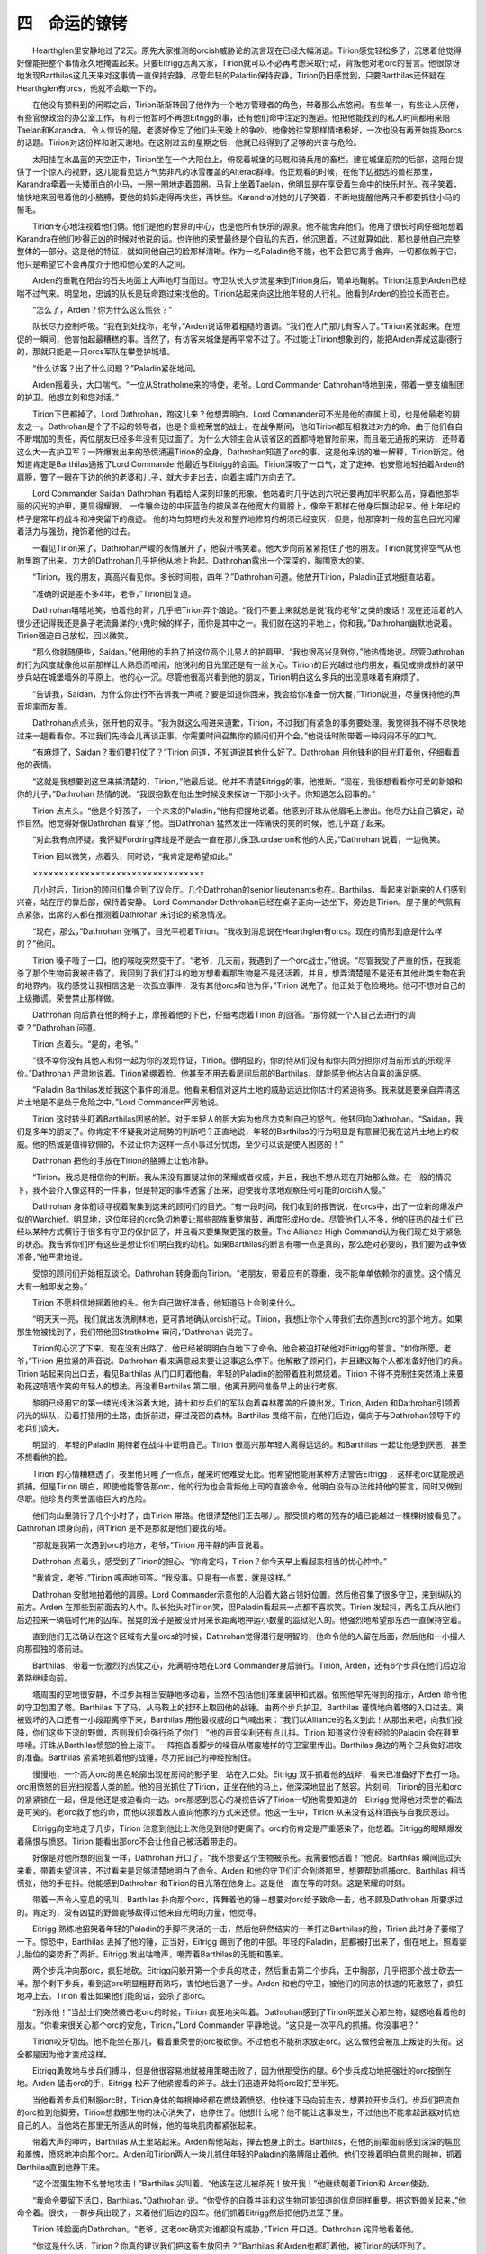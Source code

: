 四　命运的镣铐
=================

　　Hearthglen里安静地过了2天。原先大家推测的orcish威胁论的流言现在已经大幅消退。Tirion感觉轻松多了，沉思着他觉得好像能把整个事情永久地掩盖起来。只要Eitrigg远离大家，Tirion就可以不必再考虑采取行动，背叛他对老orc的誓言。他很惊讶地发现Barthilas这几天来对这事情一直保持安静。尽管年轻的Paladin保持安静，Tirion仍旧感觉到，只要Barthilas还怀疑在Hearthglen有orcs，他就不会歇一下的。

　　在他没有预料到的闲暇之后，Tirion渐渐转回了他作为一个地方管理者的角色，带着那么点悠闲。有些单一，有些让人厌倦，有些官僚政治的办公室工作，有利于他暂时不再想Eitrigg的事，还有他们命中注定的邂逅。他把他能找到的私人时间都用来陪Taelan和Karandra。令人惊讶的是，老婆好像忘了他们头天晚上的争吵。她像她往常那样情绪极好，一次也没有再开始提及orcs的话题。Tirion对这份祥和谢天谢地。在这刚过去的星期之后，他就已经得到了足够的兴奋与危险。

　　太阳挂在水晶蓝的天空正中，Tirion坐在一个大阳台上，俯视着城堡的马厩和骑兵用的畜栏。建在城堡庭院的后部，这阳台提供了一个惊人的视野，这儿能看见远方气势非凡的冰雪覆盖的Alterac群峰。他正观看的时候，在他下边挺远的兽栏那里，Karandra牵着一头矮而白的小马，一圈一圈地走着圆圈。马背上坐着Taelan，他明显是在享受着生命中的快乐时光。孩子笑着，愉快地来回甩着他的小胳膊，要他的妈妈走得再快些，再快些。Karandra对她的儿子笑着，不断地提醒他两只手都要抓住小马的鬃毛。

　　Tirion专心地注视着他们俩。他们是他的世界的中心，也是他所有快乐的源泉。他不能舍弃他们。他用了很长时间仔细地想着Karandra在他们吵得正凶的时候对他说的话。也许他的荣誉最终是个自私的东西，他沉思着。不过就算如此，那也是他自己完整整体的一部分。这是他的特征，就如同他自己的脸那样清晰。作为一名Paladin他不能，也不会把它离手舍弃。一切都依赖于它。他只是希望它不会再度介于他和他心爱的人之间。

　　Arden的重靴在阳台的石头地面上大声地叮当而过。守卫队长大步流星来到Tirion身后，简单地鞠躬。Tirion注意到Arden已经喘不过气来。明显地，忠诚的队长是玩命跑过来找他的。Tirion站起来向这比他年轻的人行礼。他看到Arden的脸拉长而苍白。

　　“怎么了，Arden？你为什么这么慌张？”

　　队长尽力控制呼吸。“我在到处找你，老爷，”Arden说话带着粗糙的语调。“我们在大门那儿有客人了。”Tirion紧张起来。在短促的一瞬间，他害怕起最糟糕的事。当然了，有访客来城堡是再平常不过了。不过能让Tirion想象到的，能把Arden弄成这副德行的，那就只能是一只orcs军队在攀登护城墙。

　　“什么访客？出了什么问题？”Paladin紧张地问。

　　Arden摇着头，大口喘气。“一位从Stratholme来的特使，老爷。Lord Commander Dathrohan特地到来，带着一整支编制团的护卫。他想立刻和您对话。”

　　Tirion下巴都掉了。Lord Dathrohan，跑这儿来？他想弄明白。Lord Commander可不光是他的直属上司，也是他最老的朋友之一。Dathrohan是个了不起的领导者，也是个重视荣誉的战士。在战争期间，他和Tirion都互相救过对方的命。由于他们各自不断增加的责任，两位朋友已经多年没有见过面了。为什么大领主会从该省区的首都特地冒险前来，而且毫无通报的来访，还带着这么大一支护卫军？一阵爆发出来的恐慌涌遍Tirion的全身。Dathrohan知道了orc的事。这是他来访的唯一解释，Tirion断定。他知道肯定是Barthilas通报了Lord Commander他最近与Eitrigg的会面。Tirion深吸了一口气，定了定神。他安慰地轻拍着Arden的肩膀，瞥了一眼在下边的他的老婆和儿子，就大步走出去，向着主城门方向去了。

　　Lord Commander Saidan Dathrohan 有着给人深刻印象的形象。他站着时几乎达到六呎还要再加半呎那么高，穿着他那华丽的闪光的护甲，更显得耀眼。 一件镶金边的中灰蓝色的披风盖在他宽大的肩膀上，像帝王那样在他身后飘动起来。他上年纪的样子是常年的战斗和冲突留下的痕迹。 他的均匀剪短的头发和整齐地修剪的胡须已经变灰，但是，他那穿刺一般的蓝色目光闪耀着活力与强劲，掩饰着他的过去。

　　一看见Tirion来了，Dathrohan严峻的表情展开了，他裂开嘴笑着。他大步向前紧紧抱住了他的朋友。Tirion就觉得空气从他肺里跑了出来。力大的Dathrohan几乎把他从地上抬起。Dathrohan露出一个深深的，胸围宽大的笑。

　　“Tirion，我的朋友，真高兴看见你。多长时间啦，四年？”Dathrohan问道。他放开Tirion，Paladin正式地挺直站着。

　　“准确的说是差不多4年，老爷，”Tirion回复道。

　　Dathrohan嘻嘻地笑，拍着他的背，几乎把Tirion弄个踉跄。“我们不要上来就总是说‘我的老爷’之类的废话！现在还活着的人很少还记得我还是鼻子老流鼻涕的小鬼时候的样子，而你是其中之一。我们就在这的平地上，你和我，”Dathrohan幽默地说着。Tirion强迫自己放松，回以微笑。

　　“那么你就随便些，Saidan。”他用他的手拍了拍这位高个儿男人的护肩甲。“我也很高兴见到你，”他热情地说。尽管Dathrohan的行为风度就像他以前那样让人熟悉而喧闹，他锐利的目光里还是有一丝关心。Tirion的目光越过他的朋友，看见成排成排的装甲步兵站在城堡墙外的平原上。他的心一沉。尽管他很高兴看到他的朋友，Tirion明白这么多兵的出现意味着有麻烦了。

　　“告诉我，Saidan，为什么你出行不告诉我一声呢？要是知道你回来，我会给你准备一份大餐，”Tirion说道，尽量保持他的声音坦率而友善。

　　Dathrohan点点头，张开他的双手。“我为就这么闯进来道歉，Tirion，不过我们有紧急的事务要处理。我觉得我不得不尽快地过来一趟看看你。不过我们先待会儿再谈正事。你需要时间召集你的顾问们开个会，”他说话时附带着一种闷闷不乐的口气。

　　“有麻烦了，Saidan？我们要打仗了？”Tirion 问道，不知道说其他什么好了。Dathrohan 用他锋利的目光盯着他，仔细看着他的表情。

　　“这就是我想要到这里来搞清楚的，Tirion，”他最后说。他并不清楚Eitrigg的事，他推断。“现在，我很想看看你可爱的新娘和你的儿子，”Dathrohan 热情的说。“我很抱歉在他出生时候没来探访一下那小伙子。你知道怎么回事的。”

　　Tirion 点点头。“他是个好孩子，一个未来的Paladin，”他有把握地说着。他感到汗珠从他眉毛上渗出。他尽力让自己镇定，动作自然。他觉得好像Dathrohan 看穿了他。当Dathrohan 猛然发出一阵痛快的笑的时候，他几乎跳了起来。

　　“对此我有点怀疑。我怀疑Fordring阵线是不是会一直在那儿保卫Lordaeron和他的人民，”Dathrohan 说着，一边微笑。

　　Tirion 回以微笑，点着头，同时说，“我肯定是希望如此。”

　　×××××××××××××××××××××××××××××××××

　　几小时后，Tirion的顾问们集合到了议会厅。几个Dathrohan的senior lieutenants也在。Barthilas，看起来对新来的人们感到兴奋，站在厅的靠后部，保持着安静。 Lord Commander Dathrohan已经在桌子正向一边坐下，旁边是Tirion。屋子里的气氛有点紧张，出席的人都在推测着Dathrohan 来讨论的紧急情况。

　　“现在，那么，”Dathrohan 张嘴了，目光平视着Tirion。“我收到消息说在Hearthglen有orcs。现在的情形到底是什么样的？”他问。

　　Tirion 嗓子噎了一口，他的喉咙突然变干了。“老爷，几天前，我遇到了一个orc战士，”他说。“尽管我受了严重的伤，在我能杀了那个生物前我被击昏了。我回到了我们打斗的地方想看看那生物是不是还活着。并且，想弄清楚是不是还有其他此类生物在我的地界内。我的感觉让我相信这是一次孤立事件，没有其他orcs和他为伴，”Tirion 说完了。他正处于危险境地。他可不想对自己的上级撒谎。荣誉禁止那样做。

　　Dathrohan 向后靠在他的椅子上，摩擦着他的下巴，仔细考虑着Tirion 的回答。“那你就一个人自己去进行的调查？”Dathrohan 问道。

　　Tirion 点着头。“是的，老爷。”

　　“很不幸你没有其他人和你一起为你的发现作证，Tirion。很明显的，你的侍从们没有和你共同分担你对当前形式的乐观评价。”Dathrohan 严肃地说着。Tirion紧绷着脸。他甚至不用去看房间后部的Barthilas，就能感到他沾沾自喜的满足感。

　　“Paladin Barthilas发给我这个事件的消息。他看来相信对这片土地的威胁远远比你估计的紧迫得多。我来就是要亲自弄清这片土地是不是处于危险之中，”Lord Commander严厉地说。

　　Tirion 这时转头盯着Barthilas困惑的脸。对于年轻人的胆大妄为他尽力克制自己的怒气。他转回向Dathrohan。“Saidan，我们是多年的朋友了。你肯定不怀疑我对这局势的判断吧？正直地说，年轻的Barthilas的行为明显是有意冒犯我在这片土地上的权威。他的热诚是值得钦佩的，不过让你为这样一点小事过分忧虑，至少可以说是使人困惑的！”

　　Dathrohan 把他的手放在Tirion的胳膊上让他冷静。

　　“Tirion，我总是相信你的判断。我从来没有置疑过你的荣耀或者权威，并且，我也不想从现在开始那么做。在一般的情况下，我不会介入像这样的一件事，但是特定的事件透露了出来，迫使我苛求地观察任何可能的orcish入侵。”

　　Dathrohan 身体前顷寻视着聚集到这来的顾问们的目光。“有一段时间，我们收到的报告说，在orcs中，出了一位新的爆发户似的Warchief。明显地，这位年轻的orc急切地要让那些部族重整旗鼓，再度形成Horde。尽管他们人不多，他的狂热的战士们已经以某种方式横行于很多有守卫的保护区了，并且看来要集聚更强的数量。The Alliance High Command认为我们现在处于紧急的状态。我告诉你们所有这些是想让你们明白我的动机。如果Barthilas的断言有哪一点是真的，那么绝对必要的，我们要为战争做准备，”他严肃地说。

　　受惊的顾问们开始相互谈论。Dathrohan 转身面向Tirion。“老朋友，带着应有的尊重，我不能单单依赖你的直觉。这个情况大有一触即发之势。”

　　Tirion 不愿相信地摇着他的头。他为自己做好准备，他知道马上会到来什么。

　　“明天天一亮，我们就出发洗刷林地，更可靠地确认orcish行动。Tirion，我想让你个人带我们去你遇到orc的那个地方。如果那生物被找到了，我们带他回Stratholme 审问，”Dathrohan 说完了。

　　Tirion的心沉了下来。现在没有出路了。他已经被明明白白地下了命令。他会被迫打破他对Eitrigg的誓言。“如你所愿，老爷，”Tirion 用拉紧的声音说。Dathrohan 看来满意起来要让这事这么停下。他解散了顾问们，并且建议每个人都准备好他们的兵。Tirion 站起来向出口去，看见Barthilas 从门口盯着他看。年轻的Paladin的脸带着胜利燃烧着。Tirion 不得不克制住突然涌上来要勒死这嘻嘻作笑的年轻人的想法。再没看Barthilas 第二眼，他离开房间准备早上的出行考察。

　　黎明已经用它的第一缕光线沐浴着大地，骑士和步兵们的军队向着森林覆盖的丘陵出发。Tirion, Arden 和Dathrohan引领着闪光的纵队，沿着打猎用的土路，曲折前进，穿过茂密的森林。Barthilas 畏缩不前，在他们后边，偏向于与Dathrohan领导下的老兵们谈天。

　　明显的，年轻的Paladin 期待着在战斗中证明自己。Tirion 很高兴那年轻人离得远远的。和Barthilas 一起让他感到厌恶，甚至不想看他的脸。

　　Tirion 的心情糟糕透了。夜里他只睡了一点点，醒来时他难受无比。他希望他能用某种方法警告Eitrigg ，这样老orc就能脱逃抓捕。但是Tirion 明白，即使他能警告那orc，他的行为也会背叛他上司的直接命令。他明白没有办法维持他的誓言，同时又做到尽职。他珍贵的荣誉面临巨大的危险。

　　他们向山里骑行了几个小时了，由Tirion 带路。他很清楚他们正去哪儿。那受损的塔的残存的墙已能越过一棵棵树被看见了。Dathrohan 顷身向前，问Tirion 是不是那就是他们要找的塔。

　　“那就是我第一次遇到orc的地方，老爷，”Tirion 用平静的声音说着。

　　Dathrohan 点着头，感受到了Tirion的担心。“你肯定吗，Tirion？你今天早上看起来相当的忧心忡忡。”

　　“我肯定，老爷，”Tirion 嘎声地回答。“我没事。只是有一点累，就是这样。”

　　Dathrohan 安慰地拍着他的肩膀。Lord Commander示意他的人沿着大路占领好位置。然后他召集了很多守卫，来到纵队的前方。Arden 在那些到前面去的人中。队长抬头对Tirion笑，但Paladin看起来一点都不喜欢笑。Tirion 发起抖，两名卫兵从他们后边拉来一辆临时代用的囚车。摇晃的笼子是被设计用来长距离地押运小数量的监狱犯人的。他强烈地希望那东西一直保持空着。

　　直到他们无法确认在这个区域有大量orcs的时候，Dathrohan觉得潜行是明智的，他命令他的人留在后面，然后他和一小撮人向那孤独的塔前进。

　　Barthilas，带着一份激烈的热忱之心，充满期待地在Lord Commander身后骑行。Tirion, Arden，还有6个步兵在他们后边沿着路继续向前。

　　塔周围的空地很安静，不过步兵相当安静地移动着，当然不包括他们笨重装甲和武器。依照他早先得到的指示，Arden 命令他的守卫包围了塔。Barthilas 下了马，从马鞍上的挂环上取回他的战锤。由两个步兵护卫，Barthilas 谨慎地向着塔的入口过去。离被毁坏的入口还有一小段距离停下来，Barthilas 用他最权威的口气喊出来：“我们以Alliance的名义到此！从那出来吧，向我们投降，你们这些下流的野兽，否则我们会强行杀了你们！”他的声音尖利还有点儿抖。Tirion 知道这位没有经验的Paladin 会在鞋里哆嗦。汗珠从Barthilas愤怒的脸上滚下。一阵拖沓着脚步的噪音从塔废墟样的守卫室里传出。Barthilas 身边的两个卫兵做好进攻的准备。Barthilas 紧紧地抓着他的战锤，尽力把自己的神经控制住。

　　慢慢地，一个高大orc的黑色轮廓出现在房间的影子里，站在入口处。Eitrigg 双手抓着他的战斧，看来已准备好下去打一场。orc用愤怒的目光扫视着人类的脸。他的目光抓住了Tirion，正坐在他的马上，他深深地显出了怒容。片刻间，Tirion的目光和orc的紧紧锁在一起，但是他还是被迫看向一边。orc那感到恶心的凝视告诉了Tirion一切他需要知道的－Eitrigg 觉得他对荣誉的看法是可笑的。老orc救了他的命，而他以领着敌人直向他家的方式来还债。他这一生中，Tirion 从来没有这样沮丧与自我厌恶过。

　　Eitrigg向空地走了几步，Tirion 注意到他比上次他见到他时更瘸了。orc的伤肯定是严重感染了，他想着。Eitrigg的眼睛爆发着痛恨与愤怒。Tirion 能看出那orc不会让他自己被活着带走的。

　　好像是对他所想的回复一样，Dathrohan 开口了。“我不想要这个生物被杀死。我需要他活着！”他说。Barthilas 瞬间回过头来看，带着失望沮丧，不过看来是足够清楚地明白了命令。Arden 和他的守卫们汇合到塔那里，想要帮助抓捕orc。Barthilas 相当慌张，他的手在抖。他能感到Dathrohan 和Tirion的目光落在他身上。这是他一直在等的时刻。这是荣耀的时刻。

　　带着一声令人窒息的吼叫，Barthilas 扑向那个orc，挥舞着他的锤－想要对orc给予致命一击，也不顾及Dathrohan 所要求过的。肯定的，没有凶猛的野兽能够敌得过他来自光明的力量，他觉得。

　　Eitrigg 熟练地招架着年轻的Paladin的手脚不灵活的一击，然后他砰然结实的一拳打进Barthilas的脸，Tirion 此时身子萎缩了一下。惊恐中，Barthilas 丢掉了他的锤，正当好，Eitrigg 踢到了他的中部。年轻的Paladin，屁都被打出来了，倒在地上，照着婴儿胎位的姿势折了两折。Eitrigg 发出咕噜声，嘲弄着Barthilas的无能和愚笨。

　　两个步兵冲向那orc，疯狂地砍。Eitrigg闪躲开第一个步兵的攻击，然后重击第二个步兵，正中胸部，几乎把那个战士砍去一半。那个剩下步兵，看到这orc明显粗野而熟巧，害怕地后退了一步。Arden 和他的守卫，被他们的同志的快速的死激怒了，疯狂地冲上去。Tirion 看出如果他们能的话，会杀了那orc。

　　“别杀他！”当战士们突然袭击老orc的时候，Tirion 疯狂地尖叫着。Dathrohan感到了Tirion明显关心那生物，疑惑地看着他的朋友。“你看来很关心那个orc的安危，Tirion，”Lord Commander 平静地说。“这只是一次平凡的抓捕。你没事吧？”

　　Tirion咬牙切齿。他不能坐在那儿，看着重荣誉的orc被砍倒。不过他也不能祈求放走orc。这么做他会被加上叛徒的头衔。这全都是因为他才变成这样。

　　Eitrigg勇敢地与步兵们搏斗，但是他很容易地就被用策略击败了，因为他那受伤的腿。6个步兵成功地把强壮的orc按倒在地。Arden 猛击orc的手，Eitrigg 松开了他紧握着的斧子。战士们迅速开始将orc殴打至半死。

　　当他看着步兵们制服orc时，Tirion身体的每根神经都在燃烧着愤怒。他快速下马向前走去，想要拉开步兵们。步兵们把流血的orc拉到他脚旁，Tirion想救那生物的决心消失了，他停住了。他想什么呢？他不能让这事发生，不过他也不能拿起武器对抗他自己的人。当他站在那里无所适从的时候，他的每块肌肉都紧张起来。

　　带着大声的呻吟，Barthilas 从土里站起来。Arden帮他站起，掸去他身上的土。Barthilas，在他的前辈面前感到深深的尴尬和羞愧，愤怒地冲向那个orc。Arden和Tirion两人一块儿抓住年轻的Paladin的胳膊阻止着他。他们交换着明白意思的眼神，抓着Barthilas直到他静下来。

　　“这个混蛋生物不名誉地攻击！”Barthilas 尖叫着。“他该在这儿被杀死！放开我！”他继续朝着Tirion和 Arden使劲。

　　“我命令要留下活口，Barthilas，”Dathrohan 说。“你受伤的自尊并非和这生物可能知道的信息同样重要。把这野兽关起来，”他命令着。很快，一群步兵出现了，来着他们后边的囚车。他们抓着Eitrigg然后把他扔进笼子里。

　　Tirion 转脸面向Dathrohan。“老爷，这老orc确实对谁都没有威胁，”Tirion 开口道。Dathrohan 诧异地看着他。

　　“你这是什么话，Tirion？你真的建议我们把这畜生放回去？”Barthilas 和Arden也都盯着他，被Tirion的话吓到了。

　　Tirion 转回来注视着被暴揍的老orc。他的脸肿起，还滴着血，Eitrigg 回头直看。你的荣誉心也就到这么多而已，orc的目光似乎是在说。步兵继续隔着笼子的栏杆揍和抽打Eitrigg 。他们冲着老orc吐痰，还厉声叫骂污秽的言语。

　　Tirion的神经最终崩溃了。他冲上去抓住那个正在抽打orc的卫兵。他从那个年轻人手里夺过那条鞭子，返回来开始用它抽打他。

　　“感觉怎么样啊？”Tirion 对那个受到惊吓的卫兵喊着，那卫兵想护住自己，挡着Paladin愤怒的攻击。

　　Dathrohan 一直看着，毫无掩饰地显出难以相信的表情。Arden也有同感。他冲上去抓住他领主的胳膊。“Tirion，求你！你在干吗？”Arden 喊道。

　　Tirion不理他，站着面向Dathrohan 眼里放出愤怒的光。“这orc必须被释放！”他喊道。“这事关荣誉！”Tirion把 Arden推向一边，用鞭子长柄的把重击笼子的锁。

　　“Tirion，你向你的理智说再见了吗？”Dathrohan 用深沉的声音喊着。Barthilas 就站在一边，目瞪口呆。Tirion 继续砸着锁。消沉地摇着他的头，Dathrohan 命令步兵们抓住阻止愤怒的Paladin。Arden的兵士们抓住Tirion的胳膊，用力把他搬倒在地。Tirion 用尽全力打斗，但年轻人们很容易地制服了他。

　　Arden 恳求他服从。“我的领主，请停下来！你到底出什么岔子了？”他问。在一阵短暂的挣扎之后，守卫们把Tirion 带到他脚下。Paladin 看着Eitrigg，得到的答复只是个白眼。

　　“Tirion，以圣光之名，是什么抓住了你？你的行为是叛逆的！告诉我你对全部这些作何解释！告诉我你不只想要尽力释放这个生物！”Dathrohan 喊道。

　　Tirion 试图让自己平静下来。“这个orc救了我的命，Saidan！”Tirion 喊着。“我们俩角斗的时候，塔的天花板有一部分塌了。我被困住并且毫无防备。这个orc在整个房顶坠落之前把我拉了出来。我明白这听起来不太可能，但确实发生了。”

　　Dathrohan 大吃一惊。Arden 只能震惊地盯着他的领主。Tirion 应该不会真的相信orc救了他的命，对吧？他看着他的领主的目光明白了，确实，他真的相信。

　　“我发了誓要让他和平地活着，并且以我的荣耀，我会用战斗保证他活着！”Tirion 再次与那些想要对他缴械的步兵扭打起来。

　　Barthilas 看来表示出了瞬间的惊讶。“叛徒！”年轻的Paladin 尖叫着。“他是Alliance的叛徒！他一直在和这只野兽结伙！”

　　Dathrohan 不能相信他的耳朵。他一直觉得Tirion 是个有荣誉感，头脑冷静的男人。这里的他却是，公开反抗他的上级，仍然支持他不共戴天的敌人。“Tirion，我一直尽力保持耐性。显然，你对这个生物完全混淆不清。我不会关心你所相信发生了的事情，如果你不打消念头，我就会被迫逮捕你，以通敌罪审问你！你会马上停下这无意义的行为！”

　　Tirion 固执着。“Damn it, Saidan! 这事关荣耀！你难道不明白么？”他咆哮的声音穿过咬紧的牙齿。

　　“我一直见证着他的变节，老爷，”Barthilas 骄傲地对Dathrohan说。明显地，年轻的Paladin 企图补回他的失败，好让他自己受到矛盾中的Lord Commander喜爱。

　　“闭嘴，Barthilas！”Dathrohan 咆哮道。心情沉重地，他示意步兵们制服Tirion。“你让我在这儿没有选择了，Tirion。我凭此指控你对抗Alliance之通敌罪！Captain Arden，保证犯人被捆绑好，呆在他的马上。他会和那个orc一起一路被带到Stratholme ，然后送上法庭。”

　　Arden 悲伤地低下他的头。慢慢地，他把Tirion的手捆在一起，让他上马。“对不起，老爷，”Arden 说着，看着Tirion 的眼睛。

　　Tirion 对他忠诚的侍从皱着眉。“该是我说道歉，Arden。这都是我的所作所为。我所做的，为荣誉而为，”Tirion 温和地说道。

　　Arden 疑惑地摇着他的头。“Tirion，那有什么荣誉带着背叛?”他轻轻地问。

　　“我是一名圣光的Paladin，Arden。你不会明白的。”Arden 帮他上到马背上。Dathrohan 向着Tirion 骑上去，盯着他。
　　“我从来没想到我会活着看到今天，”Lord Commander说。Tirion 回避着他的老朋友的注视。Dathrohan，忍不住失落和悲伤，气愤地转向一边，示意他的部队出发。